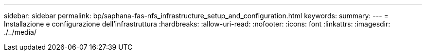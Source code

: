 ---
sidebar: sidebar 
permalink: bp/saphana-fas-nfs_infrastructure_setup_and_configuration.html 
keywords:  
summary:  
---
= Installazione e configurazione dell'infrastruttura
:hardbreaks:
:allow-uri-read: 
:nofooter: 
:icons: font
:linkattrs: 
:imagesdir: ./../media/


